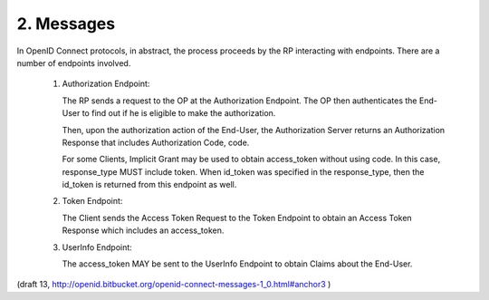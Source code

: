 2.  Messages
==================

In OpenID Connect protocols, in abstract, 
the process proceeds by the RP interacting with endpoints. 
There are a number of endpoints involved.

    1. Authorization Endpoint: 

       The RP sends a request to the OP at the Authorization Endpoint. 
       The OP then authenticates the End-User to find out 
       if he is eligible to make the authorization. 

       Then, upon the authorization action of the End-User, 
       the Authorization Server returns an Authorization Response 
       that includes Authorization Code, code. 

       For some Clients, 
       Implicit Grant may be used to obtain access_token without using code. 
       In this case, response_type MUST include token. 
       When id_token was specified in the response_type, 
       then the id_token is returned from this endpoint as well.

    2. Token Endpoint: 

       The Client sends the Access Token Request to the Token Endpoint 
       to obtain an Access Token Response which includes an access_token.

    3. UserInfo Endpoint: 

       The access_token MAY be sent to the UserInfo Endpoint 
       to obtain Claims about the End-User.


(draft 13, http://openid.bitbucket.org/openid-connect-messages-1_0.html#anchor3 )

